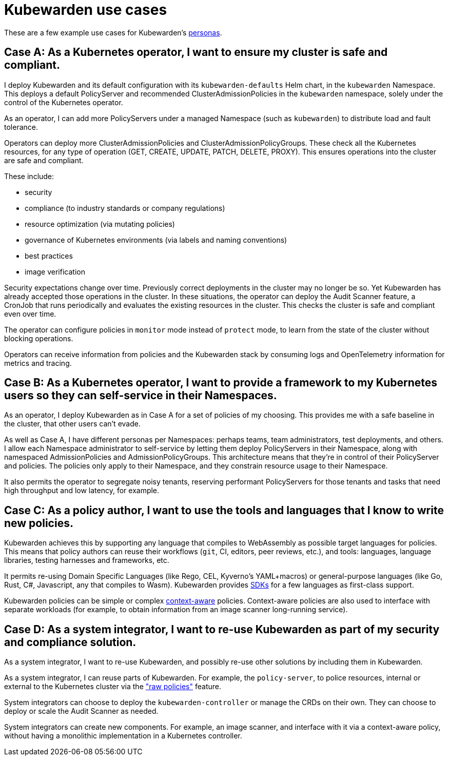 = Kubewarden use cases
:sidebar_label: Use cases
:sidebar_position: 74
:description: A description of certain use cases for Kubewarden.
:keywords: Kubewarden, documentation, use cases, case studies
:doc-persona: kubewarden-all
:doc-type: explanation
:doc-topic: explanation
:canonical: https://docs.kubewarden.io/use-cases

These are a few example use cases for Kubewarden's xref:/personas.adoc[personas].

== Case A: As a Kubernetes operator, I want to ensure my cluster is safe and compliant.

I deploy Kubewarden and its default configuration with its
`kubewarden-defaults` Helm chart, in the `kubewarden` Namespace. This deploys a
default PolicyServer and recommended ClusterAdmissionPolicies in the
`kubewarden` namespace, solely under the control of the Kubernetes operator.

As an operator, I can add more PolicyServers under a managed Namespace (such as
`kubewarden`) to distribute load and fault tolerance.

Operators can deploy more ClusterAdmissionPolicies and
ClusterAdmissionPolicyGroups. These check all the Kubernetes resources, for any
type of operation (GET, CREATE, UPDATE, PATCH, DELETE, PROXY). This ensures
operations into the cluster are safe and compliant.

These include:

* security
* compliance (to industry standards or company regulations)
* resource optimization (via mutating policies)
* governance of Kubernetes environments (via labels and naming conventions)
* best practices
* image verification

Security expectations change over time. Previously correct deployments in the
cluster may no longer be so. Yet Kubewarden has already accepted those
operations in the cluster. In these situations, the operator can deploy the
Audit Scanner feature, a CronJob that runs periodically and evaluates the
existing resources in the cluster. This checks the cluster is safe and
compliant even over time.

The operator can configure policies in `monitor` mode instead of `protect`
mode, to learn from the state of the cluster without blocking operations.

Operators can receive information from policies and the Kubewarden stack by
consuming logs and OpenTelemetry information for metrics and tracing.

== Case B: As a Kubernetes operator, I want to provide a framework to my Kubernetes users so they can self-service in their Namespaces.

As an operator, I deploy Kubewarden as in Case A for a set of policies of my
choosing. This provides me with a safe baseline in the cluster, that other users
can't evade.

As well as Case A, I have different personas per Namespaces: perhaps teams,
team administrators, test deployments, and others. I allow each Namespace
administrator to self-service by letting them deploy PolicyServers in their
Namespace, along with namespaced AdmissionPolicies and AdmissionPolicyGroups.
This architecture means that they're in control of their PolicyServer and
policies. The policies only apply to their Namespace, and they constrain
resource usage to their Namespace.

It also permits the operator to segregate noisy tenants, reserving
performant PolicyServers for those tenants and tasks that need high
throughput and low latency, for example.

== Case C: As a policy author, I want to use the tools and languages that I know to write new policies.

Kubewarden achieves this by supporting any language that compiles to
WebAssembly as possible target languages for policies. This means that policy
authors can reuse their workflows (`git`, CI, editors, peer reviews, etc.), and
tools: languages, language libraries, testing harnesses and frameworks, etc.

It permits re-using Domain Specific Languages (like Rego, CEL, Kyverno's
YAML+macros) or general-purpose languages (like Go, Rust, C#, Javascript, any
that compiles to Wasm). Kubewarden provides
xref:/tutorials/writing-policies/index.adoc[SDKs] for a few languages as
first-class support.

Kubewarden policies can be simple or complex
xref:/explanations/context-aware-policies.adoc[context-aware] policies.
Context-aware policies are also used to interface with separate workloads (for
example, to obtain information from an image scanner long-running service).

== Case D: As a system integrator, I want to re-use Kubewarden as part of my security and compliance solution.

As a system integrator, I want to re-use Kubewarden, and possibly re-use other
solutions by including them in Kubewarden.

As a system integrator, I can reuse parts of Kubewarden. For example, the
`policy-server`, to police resources, internal or external to the Kubernetes
cluster via the xref:/howtos/raw-policies.adoc["raw policies"] feature.

System integrators can choose to deploy the `kubewarden-controller` or manage
the CRDs on their own. They can choose to deploy or scale the Audit Scanner as
needed.

System integrators can create new components. For example, an image scanner,
and interface with it via a context-aware policy, without having a monolithic
implementation in a Kubernetes controller.